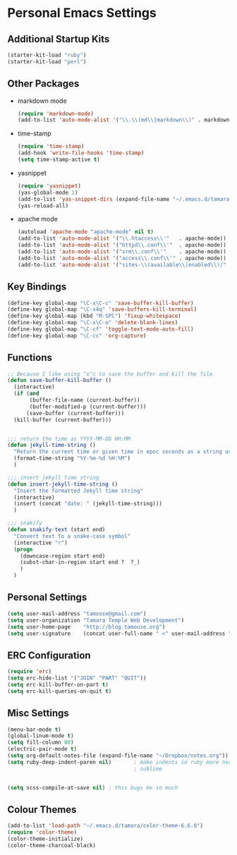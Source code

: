 * Personal Emacs Settings
** Additional Startup Kits
#+begin_src emacs-lisp
(starter-kit-load "ruby")
(starter-kit-load "perl")
#+end_src
** Other Packages
- markdown mode
  #+begin_src emacs-lisp
    (require 'markdown-mode)
    (add-to-list 'auto-mode-alist '("\\.\\(md\\|markdown\\)" . markdown-mode))
  #+end_src
  
- time-stamp
  #+begin_src emacs-lisp
    (require 'time-stamp)
    (add-hook 'write-file-hooks 'time-stamp)
    (setq time-stamp-active t)
  #+end_src

- yasnippet
  #+begin_src emacs-lisp
    (require 'yasnippet)
    (yas-global-mode 1)
    (add-to-list 'yas-snippet-dirs (expand-file-name "~/.emacs.d/tamara/snippets"))
    (yas-reload-all)
  #+end_src
  
- apache mode
  #+begin_src emacs-lisp
(autoload 'apache-mode "apache-mode" nil t)
(add-to-list 'auto-mode-alist '("\\.htaccess\\'"   . apache-mode))
(add-to-list 'auto-mode-alist '("httpd\\.conf\\'"  . apache-mode))
(add-to-list 'auto-mode-alist '("srm\\.conf\\'"    . apache-mode))
(add-to-list 'auto-mode-alist '("access\\.conf\\'" . apache-mode))
(add-to-list 'auto-mode-alist '("sites-\\(available\\|enabled\\)/" . apache-mode))
    
  #+end_src
  
** Key Bindings
#+begin_src emacs-lisp
  (define-key global-map "\C-x\C-c" 'save-buffer-kill-buffer)
  (define-key global-map "\C-x4q" 'save-buffers-kill-terminal)
  (define-key global-map (kbd "M-SPC") 'fixup-whitespace)
  (define-key global-map "\C-x\C-o" 'delete-blank-lines)
  (define-key global-map "\C-cf" 'toggle-text-mode-auto-fill)
  (define-key global-map "\C-cc" 'org-capture)
#+end_src

** Functions
#+name: defuns
#+begin_src emacs-lisp
;; Because I like using ^x^c to save the buffer and kill the file
(defun save-buffer-kill-buffer ()
  (interactive)
  (if (and
       (buffer-file-name (current-buffer))
       (buffer-modified-p (current-buffer)))
      (save-buffer (current-buffer)))
  (kill-buffer (current-buffer)))


;;; return the time as YYYY-MM-DD HH:MM
(defun jekyll-time-string ()
  "Return the current time or given time in epoc seconds as a string used by Jekyll posts: YYYY-MM-DD HH:MM"
  (format-time-string "%Y-%m-%d %H:%M")
  )

;;; insert jekyll time string
(defun insert-jekyll-time-string ()
  "Insert the formatted Jekyll time string"
  (interactive)
  (insert (concat "date: " (jekyll-time-string)))
  )

;;; snakify
(defun snakify-text (start end)
  "Convert text to a snake-case symbol"
  (interactive "r")
  (progn
    (downcase-region start end)
    (subst-char-in-region start end ?  ?_)
    )
  )
#+end_src

** Personal Settings
#+begin_src emacs-lisp
(setq user-mail-address "tamouse@gmail.com")
(setq user-organization "Tamara Temple Web Development")
(setq user-home-page    "http://blog.tamouse.org")
(setq user-signature    (concat user-full-name " <" user-mail-address ">"))
#+end_src

** ERC Configuration
#+begin_src emacs-lisp
(require 'erc)
(setq erc-hide-list '("JOIN" "PART" "QUIT"))
(setq erc-kill-buffer-on-part t)
(setq erc-kill-queries-on-quit t)
#+end_src
** Misc Settings
#+begin_src emacs-lisp
(menu-bar-mode t)
(global-linum-mode t)
(setq fill-column 80)
(electric-pair-mode t)
(setq org-default-notes-file (expand-file-name "~/Dropbox/notes.org"))
(setq ruby-deep-indent-paren nil)       ; make indents in ruby more normal, a la
                                        ; sublime 


(setq scss-compile-at-save nil) ; this bugs me so much
#+end_src

** Colour Themes
#+begin_src emacs-lisp
(add-to-list 'load-path "~/.emacs.d/tamara/color-theme-6.6.0")
(require 'color-theme)
(color-theme-initialize)
(color-theme-charcoal-black)
#+end_src
